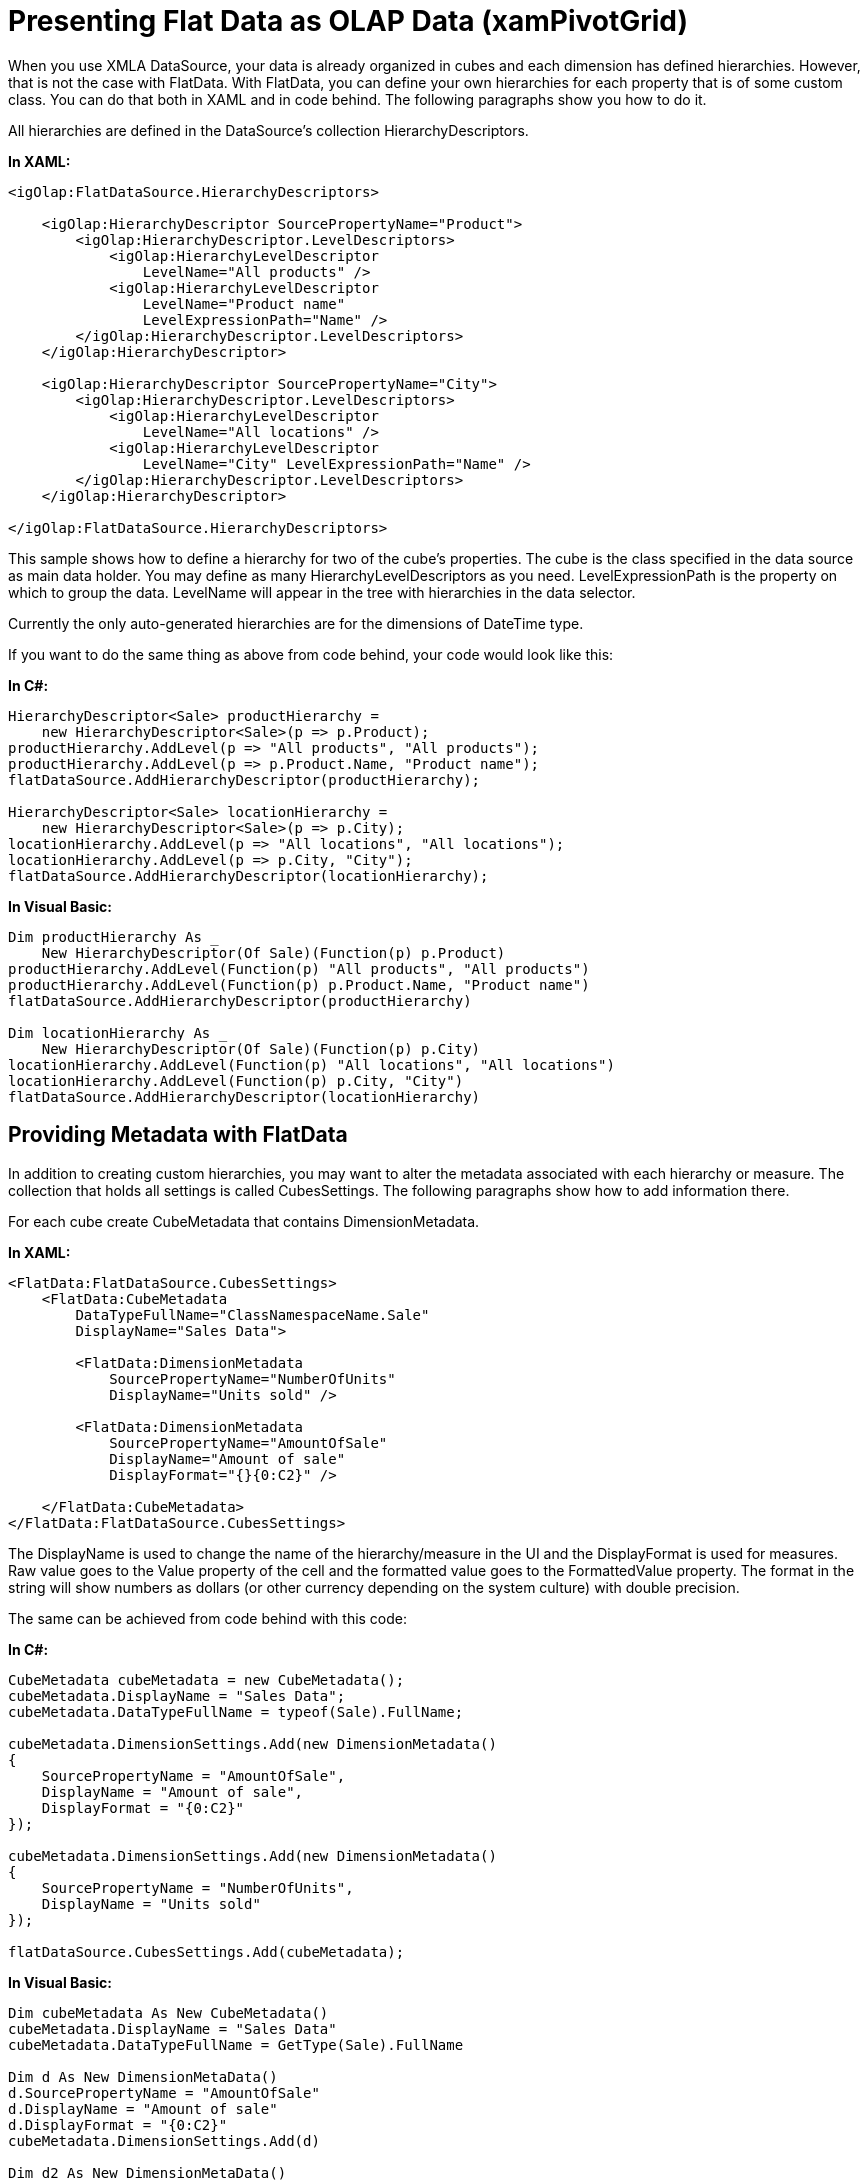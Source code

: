 ﻿////
|metadata|
{
    "name": "xampivotgrid-us-defining-hierarchies-and-providing-metadata-with-flatdata",
    "controlName": ["xamPivotGrid"],
    "tags": ["How Do I"],
    "guid": "b940b434-bfb0-44f8-bf53-3e8cf1895574",
    "buildFlags": [],
    "createdOn": "2016-05-25T18:21:57.9613129Z"
}
|metadata|
////

= Presenting Flat Data as OLAP Data (xamPivotGrid)

When you use XMLA DataSource, your data is already organized in cubes and each dimension has defined hierarchies. However, that is not the case with FlatData. With FlatData, you can define your own hierarchies for each property that is of some custom class. You can do that both in XAML and in code behind. The following paragraphs show you how to do it.

All hierarchies are defined in the DataSource’s collection HierarchyDescriptors.

*In XAML:*
[source,xaml]
----
<igOlap:FlatDataSource.HierarchyDescriptors>
    
    <igOlap:HierarchyDescriptor SourcePropertyName="Product">
        <igOlap:HierarchyDescriptor.LevelDescriptors>
            <igOlap:HierarchyLevelDescriptor
                LevelName="All products" />
            <igOlap:HierarchyLevelDescriptor
                LevelName="Product name"
                LevelExpressionPath="Name" />
        </igOlap:HierarchyDescriptor.LevelDescriptors>
    </igOlap:HierarchyDescriptor>
    
    <igOlap:HierarchyDescriptor SourcePropertyName="City">
        <igOlap:HierarchyDescriptor.LevelDescriptors>
            <igOlap:HierarchyLevelDescriptor
                LevelName="All locations" />
            <igOlap:HierarchyLevelDescriptor
                LevelName="City" LevelExpressionPath="Name" />
        </igOlap:HierarchyDescriptor.LevelDescriptors>
    </igOlap:HierarchyDescriptor>
    
</igOlap:FlatDataSource.HierarchyDescriptors>
----

This sample shows how to define a hierarchy for two of the cube’s properties. The cube is the class specified in the data source as main data holder. You may define as many HierarchyLevelDescriptors as you need. LevelExpressionPath is the property on which to group the data. LevelName will appear in the tree with hierarchies in the data selector.

Currently the only auto-generated hierarchies are for the dimensions of DateTime type.

If you want to do the same thing as above from code behind, your code would look like this:

*In C#:*
[source,csharp]
----
HierarchyDescriptor<Sale> productHierarchy =
    new HierarchyDescriptor<Sale>(p => p.Product);
productHierarchy.AddLevel(p => "All products", "All products");
productHierarchy.AddLevel(p => p.Product.Name, "Product name");
flatDataSource.AddHierarchyDescriptor(productHierarchy);

HierarchyDescriptor<Sale> locationHierarchy =
    new HierarchyDescriptor<Sale>(p => p.City);
locationHierarchy.AddLevel(p => "All locations", "All locations");
locationHierarchy.AddLevel(p => p.City, "City");
flatDataSource.AddHierarchyDescriptor(locationHierarchy);
----

*In Visual Basic:*
[source,vb]
----
Dim productHierarchy As _
    New HierarchyDescriptor(Of Sale)(Function(p) p.Product)
productHierarchy.AddLevel(Function(p) "All products", "All products")
productHierarchy.AddLevel(Function(p) p.Product.Name, "Product name")
flatDataSource.AddHierarchyDescriptor(productHierarchy)

Dim locationHierarchy As _
    New HierarchyDescriptor(Of Sale)(Function(p) p.City)
locationHierarchy.AddLevel(Function(p) "All locations", "All locations")
locationHierarchy.AddLevel(Function(p) p.City, "City")
flatDataSource.AddHierarchyDescriptor(locationHierarchy)
----

== Providing Metadata with FlatData

In addition to creating custom hierarchies, you may want to alter the metadata associated with each hierarchy or measure. The collection that holds all settings is called CubesSettings. The following paragraphs show how to add information there.

For each cube create CubeMetadata that contains DimensionMetadata.

*In XAML:*
[source,xaml]
----
<FlatData:FlatDataSource.CubesSettings>
    <FlatData:CubeMetadata
        DataTypeFullName="ClassNamespaceName.Sale"
        DisplayName="Sales Data">
        
        <FlatData:DimensionMetadata
            SourcePropertyName="NumberOfUnits"
            DisplayName="Units sold" />
        
        <FlatData:DimensionMetadata
            SourcePropertyName="AmountOfSale"
            DisplayName="Amount of sale"
            DisplayFormat="{}{0:C2}" />
            
    </FlatData:CubeMetadata>
</FlatData:FlatDataSource.CubesSettings>
----

The DisplayName is used to change the name of the hierarchy/measure in the UI and the DisplayFormat is used for measures. Raw value goes to the Value property of the cell and the formatted value goes to the FormattedValue property. The format in the string will show numbers as dollars (or other currency depending on the system culture) with double precision.

The same can be achieved from code behind with this code:

*In C#:*
[source,csharp]
----
CubeMetadata cubeMetadata = new CubeMetadata();
cubeMetadata.DisplayName = "Sales Data";
cubeMetadata.DataTypeFullName = typeof(Sale).FullName;

cubeMetadata.DimensionSettings.Add(new DimensionMetadata()
{
    SourcePropertyName = "AmountOfSale",
    DisplayName = "Amount of sale",
    DisplayFormat = "{0:C2}"
});

cubeMetadata.DimensionSettings.Add(new DimensionMetadata()
{
    SourcePropertyName = "NumberOfUnits",
    DisplayName = "Units sold"
});

flatDataSource.CubesSettings.Add(cubeMetadata);
----

*In Visual Basic:*
[source,vb]
----
Dim cubeMetadata As New CubeMetadata()
cubeMetadata.DisplayName = "Sales Data"
cubeMetadata.DataTypeFullName = GetType(Sale).FullName

Dim d As New DimensionMetaData()
d.SourcePropertyName = "AmountOfSale" 
d.DisplayName = "Amount of sale"
d.DisplayFormat = "{0:C2}"
cubeMetadata.DimensionSettings.Add(d)

Dim d2 As New DimensionMetaData()
d2.SourcePropertyName = "NumberOfUnits"
d2.DisplayName = "Units sold"
cubeMetadata.DimensionSettings.Add(d2)
flatDataSource.CubesSettings.Add(cubeMetadata)
----

=== Related Topics

link:xampivotgrid-us-assigning-hierarchies-and-measures.html[Assigning Hierarchies and Measures]

link:xampivotgrid-us-expanding-hierarchies-in-runtime-from-code.html[Filtering]